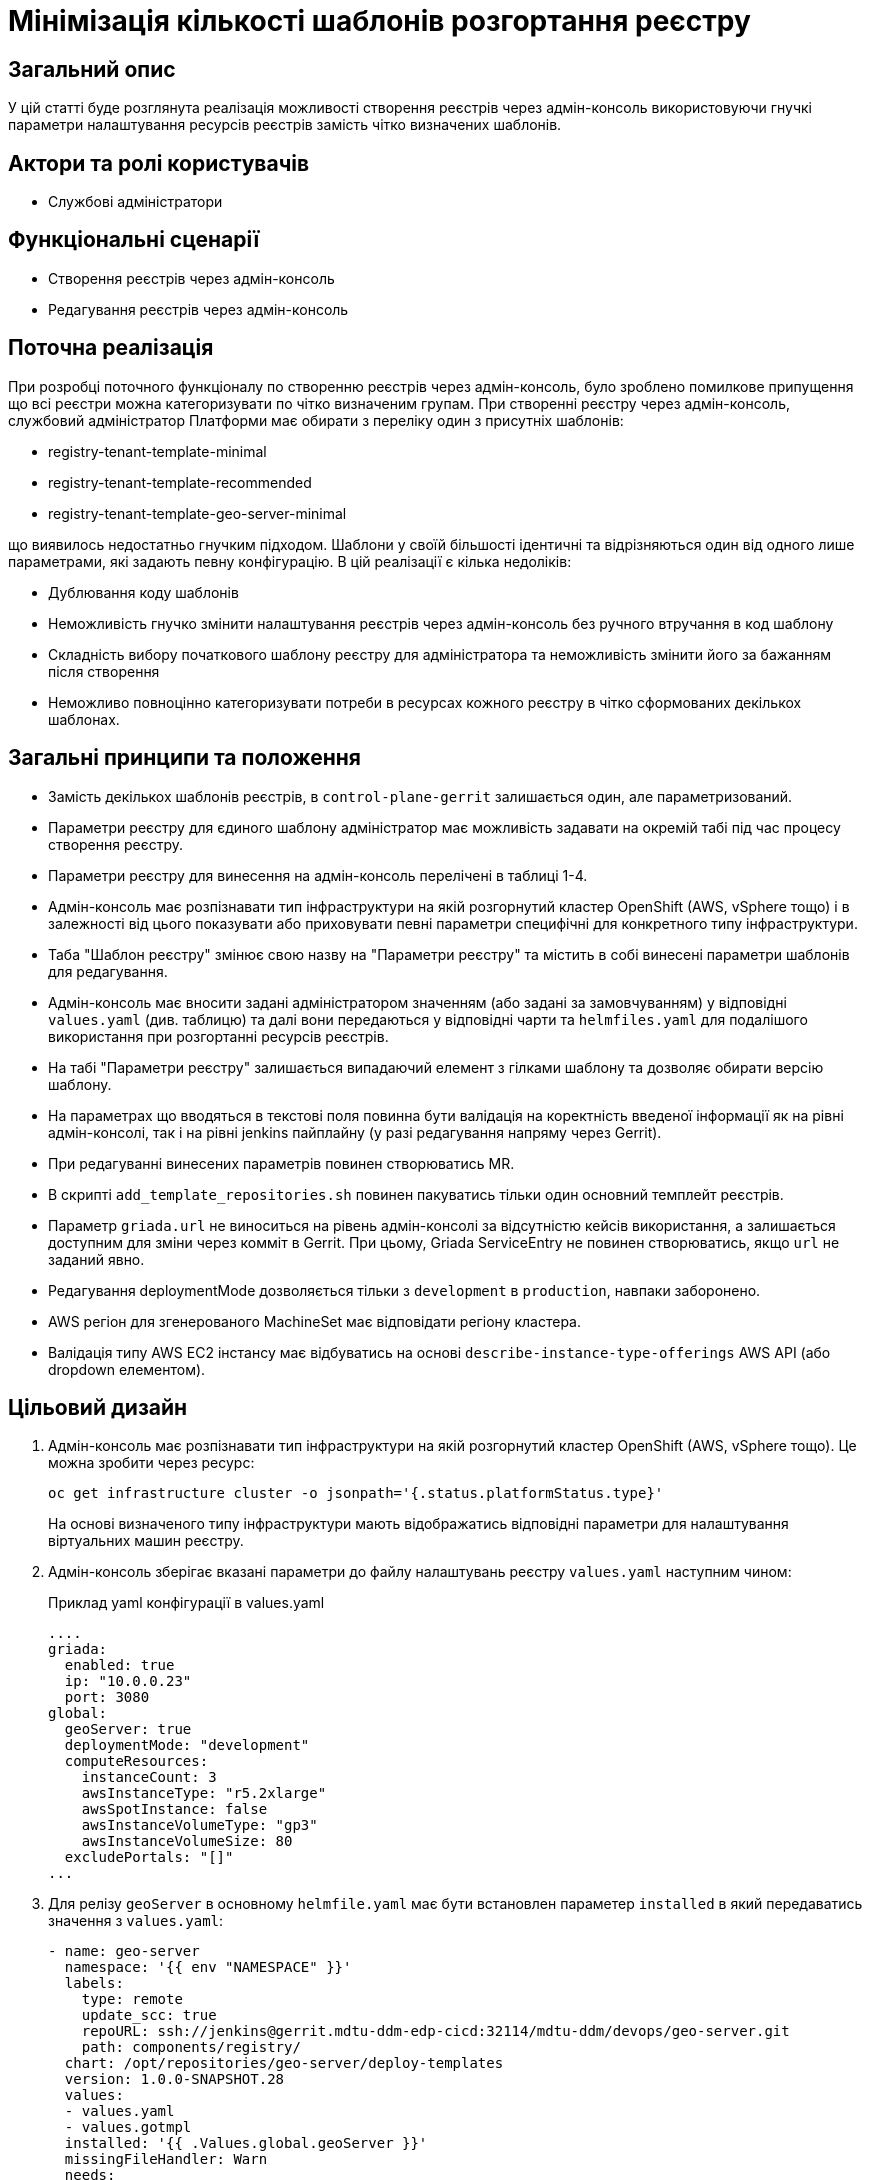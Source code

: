 = Мінімізація кількості шаблонів розгортання реєстру

== Загальний опис

У цій статті буде розглянута реалізація можливості створення реєстрів через адмін-консоль використовуючи гнучкі параметри налаштування
ресурсів реєстрів замість чітко визначених шаблонів.

== Актори та ролі користувачів
* Службові адміністратори

== Функціональні сценарії
* Створення реєстрів через адмін-консоль
* Редагування реєстрів через адмін-консоль

== Поточна реалізація

При розробці поточного функціоналу по створенню реєстрів через адмін-консоль, було зроблено помилкове припущення що всі
реєстри можна категоризувати по чітко визначеним групам. При створенні реєстру через адмін-консоль,
службовий адміністратор Платформи має обирати з переліку один з присутніх шаблонів:

* registry-tenant-template-minimal
* registry-tenant-template-recommended
* registry-tenant-template-geo-server-minimal

що виявилось недостатньо гнучким підходом. Шаблони у своїй більшості ідентичні та відрізняються один від одного лише параметрами, які задають певну конфігурацію. В цій
реалізації є кілька недоліків:

* Дублювання коду шаблонів
* Неможливість гнучко змінити налаштування реєстрів через адмін-консоль без ручного втручання в код шаблону
* Складність вибору початкового шаблону реєстру для адміністратора та неможливість змінити його за бажанням після створення
* Неможливо повноцінно категоризувати потреби в ресурсах кожного реєстру в чітко сформованих декількох шаблонах.

== Загальні принципи та положення

* Замість декількох шаблонів реєстрів, в `control-plane-gerrit` залишається один, але параметризований.
* Параметри реєстру для єдиного шаблону адміністратор має можливість задавати на окремій табі під час процесу створення реєстру.
* Параметри реєстру для винесення на адмін-консоль перелічені в таблиці 1-4.
* Адмін-консоль має розпізнавати тип інфраструктури на якій розгорнутий кластер OpenShift (AWS, vSphere тощо) і в залежності
від цього показувати або приховувати певні параметри специфічні для конкретного типу інфраструктури.
* Таба "Шаблон реєстру" змінює свою назву на "Параметри реєстру" та містить в собі винесені параметри шаблонів для редагування.
* Адмін-консоль має вносити задані адміністратором значенням (або задані за замовчуванням) у відповідні `values.yaml` (див. таблицю) та далі вони передаються у відповідні чарти та `helmfiles.yaml` для подалішого використання при розгортанні ресурсів реєстрів.
* На табі "Параметри реєстру" залишається випадаючий елемент з гілками шаблону та дозволяє обирати версію шаблону.
* На параметрах що вводяться в текстові поля повинна бути валідація на коректність введеної інформації як на рівні адмін-консолі, так і на рівні jenkins пайплайну (у разі редагування напряму через Gerrit).
* При редагуванні винесених параметрів повинен створюватись MR.
* В скрипті `add_template_repositories.sh` повинен пакуватись тільки один основний темплейт реєстрів.
* Параметр `griada.url` не виноситься на рівень адмін-консолі за відсутністю кейсів використання, а залишається доступним
для зміни через комміт в Gerrit. При цьому, Griada ServiceEntry не повинен створюватись, якщо `url` не заданий явно.
* Редагування deploymentMode дозволяється тільки з `development` в `production`, навпаки заборонено.
* AWS регіон для згенерованого MachineSet має відповідати регіону кластера.
* Валідація типу AWS EC2 інстансу має відбуватись на основі `describe-instance-type-offerings` AWS API (або dropdown елементом).

== Цільовий дизайн

1. Адмін-консоль має розпізнавати тип інфраструктури на якій розгорнутий кластер OpenShift (AWS, vSphere тощо). Це можна зробити через ресурс:
+
----
oc get infrastructure cluster -o jsonpath='{.status.platformStatus.type}'
----
+
На основі визначеного типу інфраструктури мають відображатись відповідні параметри для налаштування віртуальних машин реєстру.

2. Адмін-консоль зберігає вказані параметри до файлу налаштувань реєстру `values.yaml` наступним чином:
+
.Приклад yaml конфігурації в values.yaml
----
....
griada:
  enabled: true
  ip: "10.0.0.23"
  port: 3080
global:
  geoServer: true
  deploymentMode: "development"
  computeResources:
    instanceCount: 3
    awsInstanceType: "r5.2xlarge"
    awsSpotInstance: false
    awsInstanceVolumeType: "gp3"
    awsInstanceVolumeSize: 80
  excludePortals: "[]"
...
----

3. Для релізу `geoServer` в основному `helmfile.yaml` має бути встановлен параметер `installed` в який передаватись значення з `values.yaml`:
+
----
- name: geo-server
  namespace: '{{ env "NAMESPACE" }}'
  labels:
    type: remote
    update_scc: true
    repoURL: ssh://jenkins@gerrit.mdtu-ddm-edp-cicd:32114/mdtu-ddm/devops/geo-server.git
    path: components/registry/
  chart: /opt/repositories/geo-server/deploy-templates
  version: 1.0.0-SNAPSHOT.28
  values:
  - values.yaml
  - values.gotmpl
  installed: '{{ .Values.global.geoServer }}'
  missingFileHandler: Warn
  needs:
  - '{{ env "NAMESPACE" }}/registry-postgres'
----
+
TIP: Для передачі значення параметра `installed` можна використати або задання його на рівні пайплайну як змінну оточення або
або прочитати з `values.yaml` через https://helmfile.readthedocs.io/en/latest/#environment-values[helmfile environment values]

3.

=== Цільові кластери

=== Оточення для розробки CICD2

Для підтримки працездатності механізму розгортання персональних оточень на CICD2 кластері пропонується поступовий перехід на новий підхід з
єдиним шаблоном:

1. Перший етап — це збереження поточного процесу шляхом переносу CICD2 шаблонів в окремий від `control-plane-gerrit` суто
технічний репозиторій та зміна в стейджі `checkout-registry-tenant` посилання з `control-plane-gerrit` на новий репозиторій.
Це забезпечить швидкий та простий перехід для оточення розробки зі збереженням всіх автоматизованих операцій для розгортання реєстрів.
Але цей спосіб несе ризики з тим, що процеси створення реєстрів на розробницьких та промислових оточеннях будуть відрізнятись.
Для запобігання цьому розглянемо другий пункт.

2. Розширити Jenkins CD pipeline можливістю:
* задавати параметри для `helmfile` шаблону з сторінки запуску джоби
* завантаженням власного `values.yaml` на стейджі підготовки до розгортання оточення.

=== Перелік параметрів для винесення на рівень адмін-консолі

WARNING: Наступний перелік параметрів не вичерпний, а мінімально необхідний для зменшення кількості темплейтів до одного і може розширюватись за потребою.

[cols="5*",options="header"]
.spec parameters
|===
|Поле|Тип|Значення за замовчуванням|Приналежність|Призначення

|`griada`
|<<griada,griada>>
|-
|Registry values.yaml
|Налаштування програмно-апаратного криптомодуля "Гряда"

|`global`
|<<global,global>>
|-
|Registry values.yaml

Cluster values.yaml
|Глобальні параметри налаштувань реєстрів або Платформи

|===

[[griada]]
[cols="4*",options="header"]
.griada object
|===
|Поле|Тип|Значення за замовчуванням|Призначення

|`enabled`
|string
|Пусте значення. Встановлюється в залежності від попередньо заданого типу носія ключа на табі "Дані про ключ". Файловий носій
— `false`, апаратний — `true`.
|Поле для вказання, чи використовується апаратний ключ для реєстру.

|`ip`
|string
|Пусте значення. Задається з поля `Хост ключа` на табі "Дані про ключ" при вибраному апаратному носію ключа.
|Поле для вказання ip-адреси програмно-апаратного криптомодуля "Гряда".

|`port`
|string
|Пусте значення. Задається з поля `Порт ключа` на табі "Дані про ключ" при вибраному апаратному носію ключа.
|Поле для вказання порту програмно-апаратного криптомодуля "Гряда".

|===

WARNING: Параметр `griada.url` не виноситься на рівень адмін-консолі за відсутністю кейсів використання, а залишається доступним для зміни через комміт в Gerrit.
При цьому, Griada ServiceEntry не повинен створюватись, якщо url не заданий явно.

[[global]]
[cols="5*",options="header"]
.global object
|===
|Поле|Тип|Значення за замовчуванням|Приналежність|Призначення

|`geoServer`
|bool
|`false`
|Registry helmfile.yaml
|Поле для вказання, чи має бути розгорнута _підсистема управління геоданими_.

|`deploymentMode`
|string
|`development`
|Registry values.yaml

Cluster values.yaml
|Поле для вказання режиму розгортання реєстру. Дозволені значення `development` або `production`.

|`excludePortals`
|list
|Пусте значення.
|Registry values.yaml
|Поле для вказання, які портали не мають бути розгорнуті. За замовчуванням розгортаються всі. Дозволені значення в листі `citizen-portal`, `officer-portal`, `admin-portal`.

|`computeResources`
|<<computeResources,computeResources>>
|Пусте значення.
|Registry values.yaml
|Поле для вказання, які портали не мають бути розгорнуті. За замовчуванням розгортаються всі.

|===

WARNING: Переведення deploymentMode дозволяється тільки з `development` в `production`, навпаки заборонено.

[[computeResources]]
[cols="4*",options="header"]
.computeResources object
|===
|Поле|Тип|Значення за замовчуванням|Призначення

|`instanceCount`
|integer
|`2`
|Поле для вказання кількості віртуальних машин для розгортання реєстру з типом інфраструктури `AWS` або `vSphere`.

|`awsInstanceType`
|string
|`r5.2xlarge`
|Поле для вказання типу AWS EC2-інстансу для розгортання реєстру з типом інфраструктури `AWS`.

|`awsSpotInstance`
|bool
|`false`
|Поле для вказання spot типу для AWS EC2-інстансу реєстру

|`awsSpotInstanceMaxPrice`
|string
|Пусте значення
|Поле для вказання spot типу для AWS EC2-інстансу реєстру

|`awsInstanceVolumeType`
|string
|`gp3`
|Поле для вказання типу системного диска AWS EC2-інстансу для розгортання реєстру з типом інфраструктури `AWS`.

|`instanceVolumeSize`
|integer
|`80`
|Поле для вказання розміру системного диска віртуальної машини реєстру з типом інфраструктури `AWS` або `vSphere`.

|`vSphereInstanceCPUCount`
|integer
|`8`
|Поле для вказання кількості vCPU віртуальної машини реєстру з типом інфраструктури `vSphere`.

|`vSphereInstanceCoresPerCPUCount`
|integer
|`1`
|Поле для вказання кількості ядер у кожного vCPU віртуальної машини реєстру з типом інфраструктури `vSphere`.

|`vSphereInstanceRAMSize`
|integer
|`32768`
|Поле для вказання кількості RAM віртуальної машини реєстру з типом інфраструктури `vSphere`.

|===

=== Компоненти системи та їх призначення в рамках дизайну рішення

[cols="3*",options="header"]
.Компоненти підсистеми
|===
|Компонент|Службова назва|Призначення / Суть змін

|-
|control-plane-gerrit
|-

|-
|edp-library-pipelines(stages)-fork
|-

|-
|control-plane-console
|-

|===

== Високорівневий план розробки
=== Технічні експертизи
* _DevOps_
* _FE_

=== План розробки
